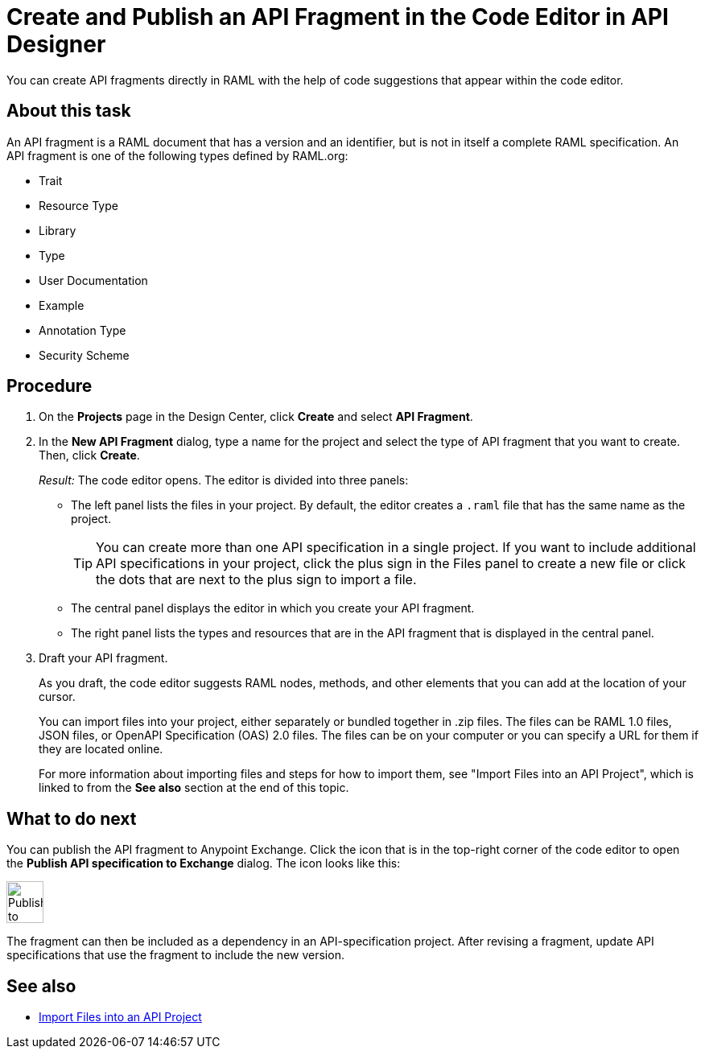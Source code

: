 = Create and Publish an API Fragment in the Code Editor in API Designer

You can create API fragments directly in RAML with the help of code suggestions that appear within the code editor.


== About this task

An API fragment is a RAML document that has a version and an identifier, but is not in itself a complete RAML specification. An API fragment is one of the following types defined by RAML.org:

* Trait

* Resource Type

* Library

* Type

* User Documentation

* Example

* Annotation Type

* Security Scheme

== Procedure

. On the *Projects* page in the Design Center, click *Create* and select *API Fragment*.
. In the *New API Fragment* dialog, type a name for the project and select the type of API fragment that you want to create. Then, click *Create*.
+
_Result:_ The code editor opens. The editor is divided into three panels:
+
* The left panel lists the files in your project. By default, the editor creates a `.raml` file that has the same name as the project.
+
[TIP]
====

You can create more than one API specification in a single project. If you want to include additional API specifications in your project, click the plus sign in the Files panel to create a new file or click the dots that are next to the plus sign to import a file.


====
* The central panel displays the editor in which you create your API fragment.
* The right panel lists the types and resources that are in the API fragment that is displayed in the central panel.

. Draft your API fragment.
+
As you draft, the code editor suggests RAML nodes, methods, and other elements that you can add at the location of your cursor.
+
You can import files into your project, either separately or bundled together in .zip files. The files can be RAML 1.0 files, JSON files, or OpenAPI Specification (OAS) 2.0 files. The files can be on your computer or you can specify a URL for them if they are located online.
+
For more information about importing files and steps for how to import them, see "Import Files into an API Project", which is linked to from the *See also* section at the end of this topic.



== What to do next

You can publish the API fragment to Anypoint Exchange. Click the icon that is in the top-right corner of the code editor to open the *Publish API specification to Exchange* dialog. The icon looks like this:

image::publish-to-exchange.png[Publish to Exchange,46,52,align="left"]

The fragment can then be included as a dependency in an API-specification project. After revising a fragment, update API specifications that use the fragment to include the new version.

== See also

* link:/design-center/design-import-files[Import Files into an API Project]
